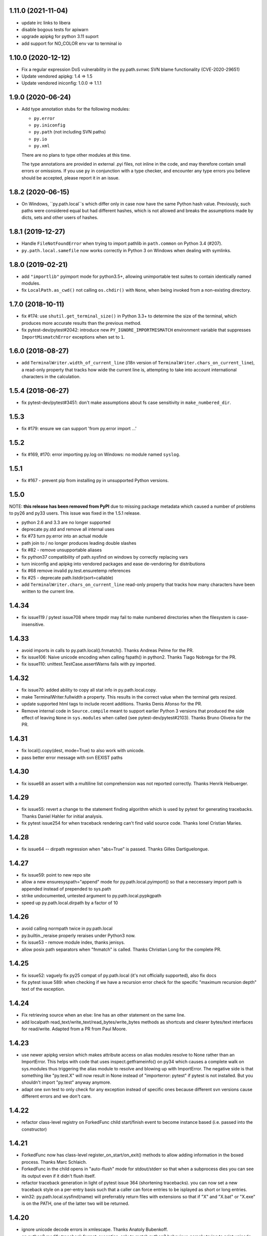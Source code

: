1.11.0  (2021-11-04)
====================

- update irc links to libera
- disable bogous tests for apiwarn
- upgrade apipkg for python 3.11 suport
- add support for NO_COLOR env var to  terminal io

1.10.0 (2020-12-12)
===================

- Fix a regular expression DoS vulnerability in the py.path.svnwc SVN blame functionality (CVE-2020-29651)
- Update vendored apipkg: 1.4 => 1.5
- Update vendored iniconfig: 1.0.0 => 1.1.1

1.9.0 (2020-06-24)
==================

- Add type annotation stubs for the following modules:

  * ``py.error``
  * ``py.iniconfig``
  * ``py.path`` (not including SVN paths)
  * ``py.io``
  * ``py.xml``

  There are no plans to type other modules at this time.

  The type annotations are provided in external .pyi files, not inline in the
  code, and may therefore contain small errors or omissions. If you use ``py``
  in conjunction with a type checker, and encounter any type errors you believe
  should be accepted, please report it in an issue.

1.8.2 (2020-06-15)
==================

- On Windows, ``py.path.local``s which differ only in case now have the same
  Python hash value. Previously, such paths were considered equal but had
  different hashes, which is not allowed and breaks the assumptions made by
  dicts, sets and other users of hashes.

1.8.1 (2019-12-27)
==================

- Handle ``FileNotFoundError`` when trying to import pathlib in ``path.common``
  on Python 3.4 (#207).

- ``py.path.local.samefile`` now works correctly in Python 3 on Windows when dealing with symlinks.

1.8.0 (2019-02-21)
==================

- add ``"importlib"`` pyimport mode for python3.5+, allowing unimportable test suites
  to contain identically named modules.

- fix ``LocalPath.as_cwd()`` not calling ``os.chdir()`` with ``None``, when
  being invoked from a non-existing directory.


1.7.0 (2018-10-11)
==================

- fix #174: use ``shutil.get_terminal_size()`` in Python 3.3+ to determine the size of the
  terminal, which produces more accurate results than the previous method.

- fix pytest-dev/pytest#2042: introduce new ``PY_IGNORE_IMPORTMISMATCH`` environment variable
  that suppresses ``ImportMismatchError`` exceptions when set to ``1``.


1.6.0 (2018-08-27)
==================

- add ``TerminalWriter.width_of_current_line`` (i18n version of
  ``TerminalWriter.chars_on_current_line``), a read-only property
  that tracks how wide the current line is, attempting to take
  into account international characters in the calculation.

1.5.4 (2018-06-27)
==================

- fix pytest-dev/pytest#3451: don't make assumptions about fs case sensitivity
  in ``make_numbered_dir``.

1.5.3
=====

- fix #179: ensure we can support 'from py.error import ...'

1.5.2
=====

- fix #169, #170: error importing py.log on Windows: no module named ``syslog``.

1.5.1
=====

- fix #167 - prevent pip from installing py in unsupported Python versions.

1.5.0
=====

NOTE: **this release has been removed from PyPI** due to missing package
metadata which caused a number of problems to py26 and py33 users.
This issue was fixed in the 1.5.1 release.

- python 2.6 and 3.3 are no longer supported
- deprecate py.std and remove all internal uses
- fix #73 turn py.error into an actual module
- path join to / no longer produces leading double slashes
- fix #82 - remove unsupportable aliases
- fix python37 compatibility of path.sysfind on windows by correctly replacing vars
- turn iniconfig and apipkg into vendored packages and ease de-vendoring for distributions
- fix #68 remove invalid py.test.ensuretemp references
- fix #25 - deprecate path.listdir(sort=callable)
- add ``TerminalWriter.chars_on_current_line`` read-only property that tracks how many characters
  have been written to the current line.

1.4.34
====================================================================

- fix issue119 / pytest issue708 where tmpdir may fail to make numbered directories
  when the filesystem is case-insensitive.

1.4.33
====================================================================

- avoid imports in calls to py.path.local().fnmatch(). Thanks Andreas Pelme for
  the PR.

- fix issue106: Naive unicode encoding when calling fspath() in python2. Thanks Tiago Nobrega for the PR.

- fix issue110: unittest.TestCase.assertWarns fails with py imported.

1.4.32
====================================================================

- fix issue70: added ability to copy all stat info in py.path.local.copy.

- make TerminalWriter.fullwidth a property.  This results in the correct
  value when the terminal gets resized.

- update supported html tags to include recent additions.
  Thanks Denis Afonso for the PR.

- Remove internal code in ``Source.compile`` meant to support earlier Python 3 versions that produced the side effect
  of leaving ``None`` in ``sys.modules`` when called (see pytest-dev/pytest#2103).
  Thanks Bruno Oliveira for the PR.

1.4.31
==================================================

- fix local().copy(dest, mode=True) to also work
  with unicode.

- pass better error message with svn EEXIST paths

1.4.30
==================================================

- fix issue68 an assert with a  multiline list comprehension
  was not reported correctly. Thanks Henrik Heibuerger.


1.4.29
==================================================

- fix issue55: revert a change to the statement finding algorithm
  which is used by pytest for generating tracebacks.
  Thanks Daniel Hahler for initial analysis.

- fix pytest issue254 for when traceback rendering can't
  find valid source code.  Thanks Ionel Cristian Maries.


1.4.28
==================================================

- fix issue64 -- dirpath regression when "abs=True" is passed.
  Thanks Gilles Dartiguelongue.

1.4.27
==================================================

- fix issue59: point to new repo site

- allow a new ensuresyspath="append" mode for py.path.local.pyimport()
  so that a neccessary import path is appended instead of prepended to
  sys.path

- strike undocumented, untested argument to py.path.local.pypkgpath

- speed up py.path.local.dirpath by a factor of 10

1.4.26
==================================================

- avoid calling normpath twice in py.path.local

- py.builtin._reraise properly reraises under Python3 now.

- fix issue53 - remove module index, thanks jenisys.

- allow posix path separators when "fnmatch" is called.
  Thanks Christian Long for the complete PR.

1.4.25
==================================================

- fix issue52: vaguely fix py25 compat of py.path.local (it's not
  officially supported), also fix docs

- fix pytest issue 589: when checking if we have a recursion error
  check for the specific "maximum recursion depth" text of the exception.

1.4.24
==================================================

- Fix retrieving source when an else: line has an other statement on
  the same line.

- add localpath read_text/write_text/read_bytes/write_bytes methods
  as shortcuts and clearer bytes/text interfaces for read/write.
  Adapted from a PR from Paul Moore.


1.4.23
==================================================

- use newer apipkg version which makes attribute access on
  alias modules resolve to None rather than an ImportError.
  This helps with code that uses inspect.getframeinfo()
  on py34 which causes a complete walk on sys.modules
  thus triggering the alias module to resolve and blowing
  up with ImportError.  The negative side is that something
  like "py.test.X" will now result in None instead of "importerror: pytest"
  if pytest is not installed.  But you shouldn't import "py.test"
  anyway anymore.

- adapt one svn test to only check for any exception instead
  of specific ones because different svn versions cause different
  errors and we don't care.


1.4.22
==================================================

- refactor class-level registry on ForkedFunc child start/finish
  event to become instance based (i.e. passed into the constructor)

1.4.21
==================================================

- ForkedFunc now has class-level register_on_start/on_exit()
  methods to allow adding information in the boxed process.
  Thanks Marc Schlaich.

- ForkedFunc in the child opens in "auto-flush" mode for
  stdout/stderr so that when a subprocess dies you can see
  its output even if it didn't flush itself.

- refactor traceback generation in light of pytest issue 364
  (shortening tracebacks).   you can now set a new traceback style
  on a per-entry basis such that a caller can force entries to be
  isplayed as short or long entries.

- win32: py.path.local.sysfind(name) will preferrably return files with
  extensions so that if "X" and "X.bat" or "X.exe" is on the PATH,
  one of the latter two will be returned.

1.4.20
==================================================

- ignore unicode decode errors in xmlescape.  Thanks Anatoly Bubenkoff.

- on python2 modify traceback.format_exception_only to match python3
  behaviour, namely trying to print unicode for Exception instances

- use a safer way for serializing exception reports (helps to fix
  pytest issue413)

Changes between 1.4.18 and 1.4.19
==================================================

- merge in apipkg fixes

- some micro-optimizations in py/_code/code.py for speeding
  up pytest runs.  Thanks Alex Gaynor for initiative.

- check PY_COLORS=1 or PY_COLORS=0 to force coloring/not-coloring
  for py.io.TerminalWriter() independently from capabilities
  of the output file.  Thanks Marc Abramowitz for the PR.

- some fixes to unicode handling in assertion handling.
  Thanks for the PR to Floris Bruynooghe.  (This helps
  to fix pytest issue 319).

- depend on setuptools presence, remove distribute_setup

Changes between 1.4.17 and 1.4.18
==================================================

- introduce path.ensure_dir() as a synonym for ensure(..., dir=1)

- some unicode/python3 related fixes wrt to path manipulations
  (if you start passing unicode particular in py2 you might
  still get problems, though)

Changes between 1.4.16 and 1.4.17
==================================================

- make py.io.TerminalWriter() prefer colorama if it is available
  and avoid empty lines when separator-lines are printed by
  being defensive and reducing the working terminalwidth by 1

- introduce optional "expanduser" argument to py.path.local
  to that local("~", expanduser=True) gives the home
  directory of "user".

Changes between 1.4.15 and 1.4.16
==================================================

- fix issue35 - define __gt__ ordering between a local path
  and strings

- fix issue36 - make chdir() work even if os.getcwd() fails.

- add path.exists/isdir/isfile/islink shortcuts

- introduce local path.as_cwd() context manager.

- introduce p.write(ensure=1) and p.open(ensure=1)
  where ensure triggers creation of neccessary parent
  dirs.


Changes between 1.4.14 and 1.4.15
==================================================

- majorly speed up some common calling patterns with
  LocalPath.listdir()/join/check/stat functions considerably.

- fix an edge case with fnmatch where a glob style pattern appeared
  in an absolute path.

Changes between 1.4.13 and 1.4.14
==================================================

- fix dupfile to work with files that don't
  carry a mode. Thanks Jason R. Coombs.

Changes between 1.4.12 and 1.4.13
==================================================

- fix getting statementrange/compiling a file ending
  in a comment line without newline (on python2.5)
- for local paths you can pass "mode=True" to a copy()
  in order to copy permission bits (underlying mechanism
  is using shutil.copymode)
- add paths arguments to py.path.local.sysfind to restrict
  search to the diretories in the path.
- add isdir/isfile/islink to path.stat() objects allowing to perform
  multiple checks without calling out multiple times
- drop py.path.local.__new__ in favour of a simpler __init__
- iniconfig: allow "name:value" settings in config files, no space after
  "name" required
- fix issue 27 - NameError in unlikely untested case of saferepr


Changes between 1.4.11 and 1.4.12
==================================================

- fix python2.4 support - for pre-AST interpreters re-introduce
  old way to find statements in exceptions (closes pytest issue 209)
- add tox.ini to distribution
- fix issue23 - print *,** args information in tracebacks,
  thanks Manuel Jacob


Changes between 1.4.10 and 1.4.11
==================================================

- use _ast to determine statement ranges when printing tracebacks -
  avoiding multi-second delays on some large test modules
- fix an internal test to not use class-denoted pytest_funcarg__
- fix a doc link to bug tracker
- try to make terminal.write() printing more robust against
  unicodeencode/decode problems, amend according test
- introduce py.builtin.text and py.builtin.bytes
  to point to respective str/unicode (py2) and bytes/str (py3) types
- fix error handling on win32/py33 for ENODIR

Changes between 1.4.9 and 1.4.10
==================================================

- terminalwriter: default to encode to UTF8 if no encoding is defined
  on the output stream
- issue22: improve heuristic for finding the statementrange in exceptions

Changes between 1.4.8 and 1.4.9
==================================================

- fix bug of path.visit() which would not recognize glob-style patterns
  for the "rec" recursion argument
- changed iniconfig parsing to better conform, now the chars ";"
  and "#" only mark a comment at the stripped start of a line
- include recent apipkg-1.2
- change internal terminalwriter.line/reline logic to more nicely
  support file spinners

Changes between 1.4.7 and 1.4.8
==================================================

- fix issue 13 - correct handling of the tag name object in xmlgen
- fix issue 14 - support raw attribute values in xmlgen
- fix windows terminalwriter printing/re-line problem
- update distribute_setup.py to 0.6.27

Changes between 1.4.6 and 1.4.7
==================================================

- fix issue11 - own test failure with python3.3 / Thanks Benjamin Peterson
- help fix pytest issue 102

Changes between 1.4.5 and 1.4.6
==================================================

- help to fix pytest issue99: unify output of
  ExceptionInfo.getrepr(style="native") with ...(style="long")
- fix issue7: source.getstatementrange() now raises proper error
  if no valid statement can be found
- fix issue8: fix code and tests of svnurl/svnwc to work on subversion 1.7 -
  note that path.status(updates=1) will not properly work svn-17's status
  --xml output is broken.
- make source.getstatementrange() more resilent about non-python code frames
  (as seen from jnja2)
- make trackeback recursion detection more resilent
  about the eval magic of a decorator library
- iniconfig: add support for ; as comment starter
- properly handle lists in xmlgen on python3
- normalize py.code.getfslineno(obj) to always return a (string, int) tuple
  defaulting to ("", -1) respectively if no source code can be found for obj.

Changes between 1.4.4 and 1.4.5
==================================================

- improve some unicode handling in terminalwriter and capturing
  (used by pytest)

Changes between 1.4.3 and 1.4.4
==================================================

- a few fixes and assertion related refinements for pytest-2.1
- guard py.code.Code and getfslineno against bogus input
  and make py.code.Code objects for object instance
  by looking up their __call__ function.
- make exception presentation robust against invalid current cwd

Changes between 1.4.2 and 1.4.3
==================================================

- fix terminal coloring issue for skipped tests (thanks Amaury)
- fix issue4 - large calls to ansi_print (thanks Amaury)

Changes between 1.4.1 and 1.4.2
==================================================

- fix (pytest) issue23 - tmpdir argument now works on Python3.2 and WindowsXP
  (which apparently starts to offer os.symlink now)

- better error message for syntax errors from compiled code

- small fix to better deal with (un-)colored terminal output on windows

Changes between 1.4.0 and 1.4.1
==================================================

- fix issue1 - py.error.* classes to be pickleable

- fix issue2 - on windows32 use PATHEXT as the list of potential
  extensions to find find binaries with py.path.local.sysfind(commandname)

- fix (pytest-) issue10 and refine assertion reinterpretation
  to avoid breaking if the __nonzero__ of an object fails

- fix (pytest-) issue17 where python3 does not like "import *"
  leading to misrepresentation of import-errors in test modules

- fix py.error.* attribute pypy access issue

- allow path.samefile(arg) to succeed when arg is a relative filename

- fix (pytest-) issue20 path.samefile(relpath) works as expected now

- fix (pytest-) issue8 len(long_list) now shows the lenght of the list

Changes between 1.3.4 and 1.4.0
==================================================

- py.test was moved to a separate "pytest" package. What remains is
  a stub hook which will proxy ``import py.test`` to ``pytest``.
- all command line tools ("py.cleanup/lookup/countloc/..." moved
  to "pycmd" package)
- removed the old and deprecated "py.magic" namespace
- use apipkg-1.1 and make py.apipkg.initpkg|ApiModule available
- add py.iniconfig module for brain-dead easy ini-config file parsing
- introduce py.builtin.any()
- path objects have a .dirname attribute now (equivalent to
  os.path.dirname(path))
- path.visit() accepts breadthfirst (bf) and sort options
- remove deprecated py.compat namespace

Changes between 1.3.3 and 1.3.4
==================================================

- fix issue111: improve install documentation for windows
- fix issue119: fix custom collectability of __init__.py as a module
- fix issue116: --doctestmodules work with __init__.py files as well
- fix issue115: unify internal exception passthrough/catching/GeneratorExit
- fix issue118: new --tb=native for presenting cpython-standard exceptions

Changes between 1.3.2 and 1.3.3
==================================================

- fix issue113: assertion representation problem with triple-quoted strings
  (and possibly other cases)
- make conftest loading detect that a conftest file with the same
  content was already loaded, avoids surprises in nested directory structures
  which can be produced e.g. by Hudson. It probably removes the need to use
  --confcutdir in most cases.
- fix terminal coloring for win32
  (thanks Michael Foord for reporting)
- fix weirdness: make terminal width detection work on stdout instead of stdin
  (thanks Armin Ronacher for reporting)
- remove trailing whitespace in all py/text distribution files

Changes between 1.3.1 and 1.3.2
==================================================

New features
++++++++++++++++++

- fix issue103:  introduce py.test.raises as context manager, examples::

    with py.test.raises(ZeroDivisionError):
        x = 0
        1 / x

    with py.test.raises(RuntimeError) as excinfo:
        call_something()

    # you may do extra checks on excinfo.value|type|traceback here

  (thanks Ronny Pfannschmidt)

- Funcarg factories can now dynamically apply a marker to a
  test invocation.  This is for example useful if a factory
  provides parameters to a test which are expected-to-fail::

    def pytest_funcarg__arg(request):
        request.applymarker(py.test.mark.xfail(reason="flaky config"))
        ...

    def test_function(arg):
        ...

- improved error reporting on collection and import errors. This makes
  use of a more general mechanism, namely that for custom test item/collect
  nodes ``node.repr_failure(excinfo)`` is now uniformly called so that you can
  override it to return a string error representation of your choice
  which is going to be reported as a (red) string.

- introduce '--junitprefix=STR' option to prepend a prefix
  to all reports in the junitxml file.

Bug fixes / Maintenance
++++++++++++++++++++++++++

- make tests and the ``pytest_recwarn`` plugin in particular fully compatible
  to Python2.7 (if you use the ``recwarn`` funcarg warnings will be enabled so that
  you can properly check for their existence in a cross-python manner).
- refine --pdb: ignore xfailed tests, unify its TB-reporting and
  don't display failures again at the end.
- fix assertion interpretation with the ** operator (thanks Benjamin Peterson)
- fix issue105 assignment on the same line as a failing assertion (thanks Benjamin Peterson)
- fix issue104 proper escaping for test names in junitxml plugin (thanks anonymous)
- fix issue57 -f|--looponfail to work with xpassing tests (thanks Ronny)
- fix issue92 collectonly reporter and --pastebin (thanks Benjamin Peterson)
- fix py.code.compile(source) to generate unique filenames
- fix assertion re-interp problems on PyPy, by defering code
  compilation to the (overridable) Frame.eval class. (thanks Amaury Forgeot)
- fix py.path.local.pyimport() to work with directories
- streamline py.path.local.mkdtemp implementation and usage
- don't print empty lines when showing junitxml-filename
- add optional boolean ignore_errors parameter to py.path.local.remove
- fix terminal writing on win32/python2.4
- py.process.cmdexec() now tries harder to return properly encoded unicode objects
  on all python versions
- install plain py.test/py.which scripts also for Jython, this helps to
  get canonical script paths in virtualenv situations
- make path.bestrelpath(path) return ".", note that when calling
  X.bestrelpath the assumption is that X is a directory.
- make initial conftest discovery ignore "--" prefixed arguments
- fix resultlog plugin when used in an multicpu/multihost xdist situation
  (thanks Jakub Gustak)
- perform distributed testing related reporting in the xdist-plugin
  rather than having dist-related code in the generic py.test
  distribution
- fix homedir detection on Windows
- ship distribute_setup.py version 0.6.13

Changes between 1.3.0 and 1.3.1
==================================================

New features
++++++++++++++++++

- issue91: introduce new py.test.xfail(reason) helper
  to imperatively mark a test as expected to fail. Can
  be used from within setup and test functions. This is
  useful especially for parametrized tests when certain
  configurations are expected-to-fail.  In this case the
  declarative approach with the @py.test.mark.xfail cannot
  be used as it would mark all configurations as xfail.

- issue102: introduce new --maxfail=NUM option to stop
  test runs after NUM failures.  This is a generalization
  of the '-x' or '--exitfirst' option which is now equivalent
  to '--maxfail=1'.  Both '-x' and '--maxfail' will
  now also print a line near the end indicating the Interruption.

- issue89: allow py.test.mark decorators to be used on classes
  (class decorators were introduced with python2.6) and
  also allow to have multiple markers applied at class/module level
  by specifying a list.

- improve and refine letter reporting in the progress bar:
  .  pass
  f  failed test
  s  skipped tests (reminder: use for dependency/platform mismatch only)
  x  xfailed test (test that was expected to fail)
  X  xpassed test (test that was expected to fail but passed)

  You can use any combination of 'fsxX' with the '-r' extended
  reporting option. The xfail/xpass results will show up as
  skipped tests in the junitxml output - which also fixes
  issue99.

- make py.test.cmdline.main() return the exitstatus instead of raising
  SystemExit and also allow it to be called multiple times.  This of
  course requires that your application and tests are properly teared
  down and don't have global state.

Fixes / Maintenance
++++++++++++++++++++++

- improved traceback presentation:
  - improved and unified reporting for "--tb=short" option
  - Errors during test module imports are much shorter, (using --tb=short style)
  - raises shows shorter more relevant tracebacks
  - --fulltrace now more systematically makes traces longer / inhibits cutting

- improve support for raises and other dynamically compiled code by
  manipulating python's linecache.cache instead of the previous
  rather hacky way of creating custom code objects.  This makes
  it seemlessly work on Jython and PyPy where it previously didn't.

- fix issue96: make capturing more resilient against Control-C
  interruptions (involved somewhat substantial refactoring
  to the underlying capturing functionality to avoid race
  conditions).

- fix chaining of conditional skipif/xfail decorators - so it works now
  as expected to use multiple @py.test.mark.skipif(condition) decorators,
  including specific reporting which of the conditions lead to skipping.

- fix issue95: late-import zlib so that it's not required
  for general py.test startup.

- fix issue94: make reporting more robust against bogus source code
  (and internally be more careful when presenting unexpected byte sequences)


Changes between 1.2.1 and 1.3.0
==================================================

- deprecate --report option in favour of a new shorter and easier to
  remember -r option: it takes a string argument consisting of any
  combination of 'xfsX' characters.  They relate to the single chars
  you see during the dotted progress printing and will print an extra line
  per test at the end of the test run.  This extra line indicates the exact
  position or test ID that you directly paste to the py.test cmdline in order
  to re-run a particular test.

- allow external plugins to register new hooks via the new
  pytest_addhooks(pluginmanager) hook.  The new release of
  the pytest-xdist plugin for distributed and looponfailing
  testing requires this feature.

- add a new pytest_ignore_collect(path, config) hook to allow projects and
  plugins to define exclusion behaviour for their directory structure -
  for example you may define in a conftest.py this method::

        def pytest_ignore_collect(path):
            return path.check(link=1)

  to prevent even a collection try of any tests in symlinked dirs.

- new pytest_pycollect_makemodule(path, parent) hook for
  allowing customization of the Module collection object for a
  matching test module.

- extend and refine xfail mechanism:
  ``@py.test.mark.xfail(run=False)`` do not run the decorated test
  ``@py.test.mark.xfail(reason="...")`` prints the reason string in xfail summaries
  specifiying ``--runxfail`` on command line virtually ignores xfail markers

- expose (previously internal) commonly useful methods:
  py.io.get_terminal_with() -> return terminal width
  py.io.ansi_print(...) -> print colored/bold text on linux/win32
  py.io.saferepr(obj) -> return limited representation string

- expose test outcome related exceptions as py.test.skip.Exception,
  py.test.raises.Exception etc., useful mostly for plugins
  doing special outcome interpretation/tweaking

- (issue85) fix junitxml plugin to handle tests with non-ascii output

- fix/refine python3 compatibility (thanks Benjamin Peterson)

- fixes for making the jython/win32 combination work, note however:
  jython2.5.1/win32 does not provide a command line launcher, see
  http://bugs.jython.org/issue1491 . See pylib install documentation
  for how to work around.

- fixes for handling of unicode exception values and unprintable objects

- (issue87) fix unboundlocal error in assertionold code

- (issue86) improve documentation for looponfailing

- refine IO capturing: stdin-redirect pseudo-file now has a NOP close() method

- ship distribute_setup.py version 0.6.10

- added links to the new capturelog and coverage plugins


Changes between 1.2.1 and 1.2.0
=====================================

- refined usage and options for "py.cleanup"::

    py.cleanup     # remove "*.pyc" and "*$py.class" (jython) files
    py.cleanup -e .swp -e .cache # also remove files with these extensions
    py.cleanup -s  # remove "build" and "dist" directory next to setup.py files
    py.cleanup -d  # also remove empty directories
    py.cleanup -a  # synonym for "-s -d -e 'pip-log.txt'"
    py.cleanup -n  # dry run, only show what would be removed

- add a new option "py.test --funcargs" which shows available funcargs
  and their help strings (docstrings on their respective factory function)
  for a given test path

- display a short and concise traceback if a funcarg lookup fails

- early-load "conftest.py" files in non-dot first-level sub directories.
  allows to conveniently keep and access test-related options in a ``test``
  subdir and still add command line options.

- fix issue67: new super-short traceback-printing option: "--tb=line" will print a single line for each failing (python) test indicating its filename, lineno and the failure value

- fix issue78: always call python-level teardown functions even if the
  according setup failed.  This includes refinements for calling setup_module/class functions
  which will now only be called once instead of the previous behaviour where they'd be called
  multiple times if they raise an exception (including a Skipped exception).  Any exception
  will be re-corded and associated with all tests in the according module/class scope.

- fix issue63: assume <40 columns to be a bogus terminal width, default to 80

- fix pdb debugging to be in the correct frame on raises-related errors

- update apipkg.py to fix an issue where recursive imports might
  unnecessarily break importing

- fix plugin links

Changes between 1.2 and 1.1.1
=====================================

- moved dist/looponfailing from py.test core into a new
  separately released pytest-xdist plugin.

- new junitxml plugin: --junitxml=path will generate a junit style xml file
  which is processable e.g. by the Hudson CI system.

- new option: --genscript=path will generate a standalone py.test script
  which will not need any libraries installed.  thanks to Ralf Schmitt.

- new option: --ignore will prevent specified path from collection.
  Can be specified multiple times.

- new option: --confcutdir=dir will make py.test only consider conftest
  files that are relative to the specified dir.

- new funcarg: "pytestconfig" is the pytest config object for access
  to command line args and can now be easily used in a test.

- install 'py.test' and `py.which` with a ``-$VERSION`` suffix to
  disambiguate between Python3, python2.X, Jython and PyPy installed versions.

- new "pytestconfig" funcarg allows access to test config object

- new "pytest_report_header" hook can return additional lines
  to be displayed at the header of a test run.

- (experimental) allow "py.test path::name1::name2::..." for pointing
  to a test within a test collection directly.  This might eventually
  evolve as a full substitute to "-k" specifications.

- streamlined plugin loading: order is now as documented in
  customize.html: setuptools, ENV, commandline, conftest.
  also setuptools entry point names are turned to canonical namees ("pytest_*")

- automatically skip tests that need 'capfd' but have no os.dup

- allow pytest_generate_tests to be defined in classes as well

- deprecate usage of 'disabled' attribute in favour of pytestmark
- deprecate definition of Directory, Module, Class and Function nodes
  in conftest.py files.  Use pytest collect hooks instead.

- collection/item node specific runtest/collect hooks are only called exactly
  on matching conftest.py files, i.e. ones which are exactly below
  the filesystem path of an item

- change: the first pytest_collect_directory hook to return something
  will now prevent further hooks to be called.

- change: figleaf plugin now requires --figleaf to run.  Also
  change its long command line options to be a bit shorter (see py.test -h).

- change: pytest doctest plugin is now enabled by default and has a
  new option --doctest-glob to set a pattern for file matches.

- change: remove internal py._* helper vars, only keep py._pydir

- robustify capturing to survive if custom pytest_runtest_setup
  code failed and prevented the capturing setup code from running.

- make py.test.* helpers provided by default plugins visible early -
  works transparently both for pydoc and for interactive sessions
  which will regularly see e.g. py.test.mark and py.test.importorskip.

- simplify internal plugin manager machinery
- simplify internal collection tree by introducing a RootCollector node

- fix assert reinterpreation that sees a call containing "keyword=..."

- fix issue66: invoke pytest_sessionstart and pytest_sessionfinish
  hooks on slaves during dist-testing, report module/session teardown
  hooks correctly.

- fix issue65: properly handle dist-testing if no
  execnet/py lib installed remotely.

- skip some install-tests if no execnet is available

- fix docs, fix internal bin/ script generation


Changes between 1.1.1 and 1.1.0
=====================================

- introduce automatic plugin registration via 'pytest11'
  entrypoints via setuptools' pkg_resources.iter_entry_points

- fix py.test dist-testing to work with execnet >= 1.0.0b4

- re-introduce py.test.cmdline.main() for better backward compatibility

- svn paths: fix a bug with path.check(versioned=True) for svn paths,
  allow '%' in svn paths, make svnwc.update() default to interactive mode
  like in 1.0.x and add svnwc.update(interactive=False) to inhibit interaction.

- refine distributed tarball to contain test and no pyc files

- try harder to have deprecation warnings for py.compat.* accesses
  report a correct location

Changes between 1.1.0 and 1.0.2
=====================================

* adjust and improve docs

* remove py.rest tool and internal namespace - it was
  never really advertised and can still be used with
  the old release if needed.  If there is interest
  it could be revived into its own tool i guess.

* fix issue48 and issue59: raise an Error if the module
  from an imported test file does not seem to come from
  the filepath - avoids "same-name" confusion that has
  been reported repeatedly

* merged Ronny's nose-compatibility hacks: now
  nose-style setup_module() and setup() functions are
  supported

* introduce generalized py.test.mark function marking

* reshuffle / refine command line grouping

* deprecate parser.addgroup in favour of getgroup which creates option group

* add --report command line option that allows to control showing of skipped/xfailed sections

* generalized skipping: a new way to mark python functions with skipif or xfail
  at function, class and modules level based on platform or sys-module attributes.

* extend py.test.mark decorator to allow for positional args

* introduce and test "py.cleanup -d" to remove empty directories

* fix issue #59 - robustify unittest test collection

* make bpython/help interaction work by adding an __all__ attribute
  to ApiModule, cleanup initpkg

* use MIT license for pylib, add some contributors

* remove py.execnet code and substitute all usages with 'execnet' proper

* fix issue50 - cached_setup now caches more to expectations
  for test functions with multiple arguments.

* merge Jarko's fixes, issue #45 and #46

* add the ability to specify a path for py.lookup to search in

* fix a funcarg cached_setup bug probably only occuring
  in distributed testing and "module" scope with teardown.

* many fixes and changes for making the code base python3 compatible,
  many thanks to Benjamin Peterson for helping with this.

* consolidate builtins implementation to be compatible with >=2.3,
  add helpers to ease keeping 2 and 3k compatible code

* deprecate py.compat.doctest|subprocess|textwrap|optparse

* deprecate py.magic.autopath, remove py/magic directory

* move pytest assertion handling to py/code and a pytest_assertion
  plugin, add "--no-assert" option, deprecate py.magic namespaces
  in favour of (less) py.code ones.

* consolidate and cleanup py/code classes and files

* cleanup py/misc, move tests to bin-for-dist

* introduce delattr/delitem/delenv methods to py.test's monkeypatch funcarg

* consolidate py.log implementation, remove old approach.

* introduce py.io.TextIO and py.io.BytesIO for distinguishing between
  text/unicode and byte-streams (uses underlying standard lib io.*
  if available)

* make py.unittest_convert helper script available which converts "unittest.py"
  style files into the simpler assert/direct-test-classes py.test/nosetests
  style.  The script was written by Laura Creighton.

* simplified internal localpath implementation

Changes between 1.0.1 and 1.0.2
=====================================

* fixing packaging issues, triggered by fedora redhat packaging,
  also added doc, examples and contrib dirs to the tarball.

* added a documentation link to the new django plugin.

Changes between 1.0.0 and 1.0.1
=====================================

* added a 'pytest_nose' plugin which handles nose.SkipTest,
  nose-style function/method/generator setup/teardown and
  tries to report functions correctly.

* capturing of unicode writes or encoded strings to sys.stdout/err
  work better, also terminalwriting was adapted and somewhat
  unified between windows and linux.

* improved documentation layout and content a lot

* added a "--help-config" option to show conftest.py / ENV-var names for
  all longopt cmdline options, and some special conftest.py variables.
  renamed 'conf_capture' conftest setting to 'option_capture' accordingly.

* fix issue #27: better reporting on non-collectable items given on commandline
  (e.g. pyc files)

* fix issue #33: added --version flag (thanks Benjamin Peterson)

* fix issue #32: adding support for "incomplete" paths to wcpath.status()

* "Test" prefixed classes are *not* collected by default anymore if they
  have an __init__ method

* monkeypatch setenv() now accepts a "prepend" parameter

* improved reporting of collection error tracebacks

* simplified multicall mechanism and plugin architecture,
  renamed some internal methods and argnames

Changes between 1.0.0b9 and 1.0.0
=====================================

* more terse reporting try to show filesystem path relatively to current dir
* improve xfail output a bit

Changes between 1.0.0b8 and 1.0.0b9
=====================================

* cleanly handle and report final teardown of test setup

* fix svn-1.6 compat issue with py.path.svnwc().versioned()
  (thanks Wouter Vanden Hove)

* setup/teardown or collection problems now show as ERRORs
  or with big "E"'s in the progress lines.  they are reported
  and counted separately.

* dist-testing: properly handle test items that get locally
  collected but cannot be collected on the remote side - often
  due to platform/dependency reasons

* simplified py.test.mark API - see keyword plugin documentation

* integrate better with logging: capturing now by default captures
  test functions and their immediate setup/teardown in a single stream

* capsys and capfd funcargs now have a readouterr() and a close() method
  (underlyingly py.io.StdCapture/FD objects are used which grew a
  readouterr() method as well to return snapshots of captured out/err)

* make assert-reinterpretation work better with comparisons not
  returning bools (reported with numpy from thanks maciej fijalkowski)

* reworked per-test output capturing into the pytest_iocapture.py plugin
  and thus removed capturing code from config object

* item.repr_failure(excinfo) instead of item.repr_failure(excinfo, outerr)


Changes between 1.0.0b7 and 1.0.0b8
=====================================

* pytest_unittest-plugin is now enabled by default

* introduced pytest_keyboardinterrupt hook and
  refined pytest_sessionfinish hooked, added tests.

* workaround a buggy logging module interaction ("closing already closed
  files").  Thanks to Sridhar Ratnakumar for triggering.

* if plugins use "py.test.importorskip" for importing
  a dependency only a warning will be issued instead
  of exiting the testing process.

* many improvements to docs:
  - refined funcargs doc , use the term "factory" instead of "provider"
  - added a new talk/tutorial doc page
  - better download page
  - better plugin docstrings
  - added new plugins page and automatic doc generation script

* fixed teardown problem related to partially failing funcarg setups
  (thanks MrTopf for reporting), "pytest_runtest_teardown" is now
  always invoked even if the "pytest_runtest_setup" failed.

* tweaked doctest output for docstrings in py modules,
  thanks Radomir.

Changes between 1.0.0b3 and 1.0.0b7
=============================================

* renamed py.test.xfail back to py.test.mark.xfail to avoid
  two ways to decorate for xfail

* re-added py.test.mark decorator for setting keywords on functions
  (it was actually documented so removing it was not nice)

* remove scope-argument from request.addfinalizer() because
  request.cached_setup has the scope arg. TOOWTDI.

* perform setup finalization before reporting failures

* apply modified patches from Andreas Kloeckner to allow
  test functions to have no func_code (#22) and to make
  "-k" and function keywords work  (#20)

* apply patch from Daniel Peolzleithner (issue #23)

* resolve issue #18, multiprocessing.Manager() and
  redirection clash

* make __name__ == "__channelexec__" for remote_exec code

Changes between 1.0.0b1 and 1.0.0b3
=============================================

* plugin classes are removed: one now defines
  hooks directly in conftest.py or global pytest_*.py
  files.

* added new pytest_namespace(config) hook that allows
  to inject helpers directly to the py.test.* namespace.

* documented and refined many hooks

* added new style of generative tests via
  pytest_generate_tests hook that integrates
  well with function arguments.


Changes between 0.9.2 and 1.0.0b1
=============================================

* introduced new "funcarg" setup method,
  see doc/test/funcarg.txt

* introduced plugin architecuture and many
  new py.test plugins, see
  doc/test/plugins.txt

* teardown_method is now guaranteed to get
  called after a test method has run.

* new method: py.test.importorskip(mod,minversion)
  will either import or call py.test.skip()

* completely revised internal py.test architecture

* new py.process.ForkedFunc object allowing to
  fork execution of a function to a sub process
  and getting a result back.

XXX lots of things missing here XXX

Changes between 0.9.1 and 0.9.2
===============================

* refined installation and metadata, created new setup.py,
  now based on setuptools/ez_setup (thanks to Ralf Schmitt
  for his support).

* improved the way of making py.* scripts available in
  windows environments, they are now added to the
  Scripts directory as ".cmd" files.

* py.path.svnwc.status() now is more complete and
  uses xml output from the 'svn' command if available
  (Guido Wesdorp)

* fix for py.path.svn* to work with svn 1.5
  (Chris Lamb)

* fix path.relto(otherpath) method on windows to
  use normcase for checking if a path is relative.

* py.test's traceback is better parseable from editors
  (follows the filenames:LINENO: MSG convention)
  (thanks to Osmo Salomaa)

* fix to javascript-generation, "py.test --runbrowser"
  should work more reliably now

* removed previously accidentally added
  py.test.broken and py.test.notimplemented helpers.

* there now is a py.__version__ attribute

Changes between 0.9.0 and 0.9.1
===============================

This is a fairly complete list of changes between 0.9 and 0.9.1, which can
serve as a reference for developers.

* allowing + signs in py.path.svn urls [39106]
* fixed support for Failed exceptions without excinfo in py.test [39340]
* added support for killing processes for Windows (as well as platforms that
  support os.kill) in py.misc.killproc [39655]
* added setup/teardown for generative tests to py.test [40702]
* added detection of FAILED TO LOAD MODULE to py.test [40703, 40738, 40739]
* fixed problem with calling .remove() on wcpaths of non-versioned files in
  py.path [44248]
* fixed some import and inheritance issues in py.test [41480, 44648, 44655]
* fail to run greenlet tests when pypy is available, but without stackless
  [45294]
* small fixes in rsession tests [45295]
* fixed issue with 2.5 type representations in py.test [45483, 45484]
* made that internal reporting issues displaying is done atomically in py.test
  [45518]
* made that non-existing files are igored by the py.lookup script [45519]
* improved exception name creation in py.test [45535]
* made that less threads are used in execnet [merge in 45539]
* removed lock required for atomical reporting issue displaying in py.test
  [45545]
* removed globals from execnet [45541, 45547]
* refactored cleanup mechanics, made that setDaemon is set to 1 to make atexit
  get called in 2.5 (py.execnet) [45548]
* fixed bug in joining threads in py.execnet's servemain [45549]
* refactored py.test.rsession tests to not rely on exact output format anymore
  [45646]
* using repr() on test outcome [45647]
* added 'Reason' classes for py.test.skip() [45648, 45649]
* killed some unnecessary sanity check in py.test.collect [45655]
* avoid using os.tmpfile() in py.io.fdcapture because on Windows it's only
  usable by Administrators [45901]
* added support for locking and non-recursive commits to py.path.svnwc [45994]
* locking files in py.execnet to prevent CPython from segfaulting [46010]
* added export() method to py.path.svnurl
* fixed -d -x in py.test [47277]
* fixed argument concatenation problem in py.path.svnwc [49423]
* restore py.test behaviour that it exits with code 1 when there are failures
  [49974]
* don't fail on html files that don't have an accompanying .txt file [50606]
* fixed 'utestconvert.py < input' [50645]
* small fix for code indentation in py.code.source [50755]
* fix _docgen.py documentation building [51285]
* improved checks for source representation of code blocks in py.test [51292]
* added support for passing authentication to py.path.svn* objects [52000,
  52001]
* removed sorted() call for py.apigen tests in favour of [].sort() to support
  Python 2.3 [52481]
